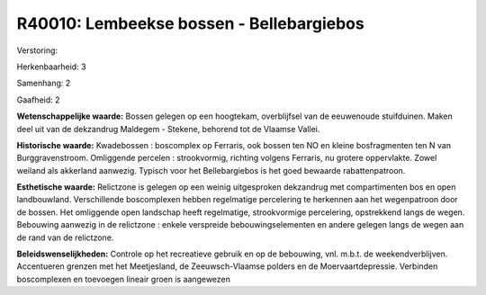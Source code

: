 R40010: Lembeekse bossen - Bellebargiebos
=========================================

Verstoring:

Herkenbaarheid: 3

Samenhang: 2

Gaafheid: 2

**Wetenschappelijke waarde:**
Bossen gelegen op een hoogtekam, overblijfsel van de eeuwenoude
stuifduinen. Maken deel uit van de dekzandrug Maldegem - Stekene,
behorend tot de Vlaamse Vallei.

**Historische waarde:**
Kwadebossen : boscomplex op Ferraris, ook bossen ten NO en kleine
bosfragmenten ten N van Burggravenstroom. Omliggende percelen :
strookvormig, richting volgens Ferraris, nu grotere oppervlakte. Zowel
weiland als akkerland aanwezig. Typisch voor het Bellebargiebos is het
goed bewaarde rabattenpatroon.

**Esthetische waarde:**
Relictzone is gelegen op een weinig uitgesproken dekzandrug met
compartimenten bos en open landbouwland. Verschillende boscomplexen
hebben regelmatige percelering te herkennen aan het wegenpatroon door de
bossen. Het omliggende open landschap heeft regelmatige, strookvormige
percelering, opstrekkend langs de wegen. Bebouwing aanwezig in de
relictzone : enkele verspreide bebouwingselementen en andere gelegen
langs de wegen aan de rand van de relictzone.



**Beleidswenselijkheden:**
Controle op het recreatieve gebruik en op de bebouwing, vnl. m.b.t.
de weekendverblijven. Accentueren grenzen met het Meetjesland, de
Zeeuwsch-Vlaamse polders en de Moervaartdepressie. Verbinden
boscomplexen en toevoegen lineair groen is aangewezen

